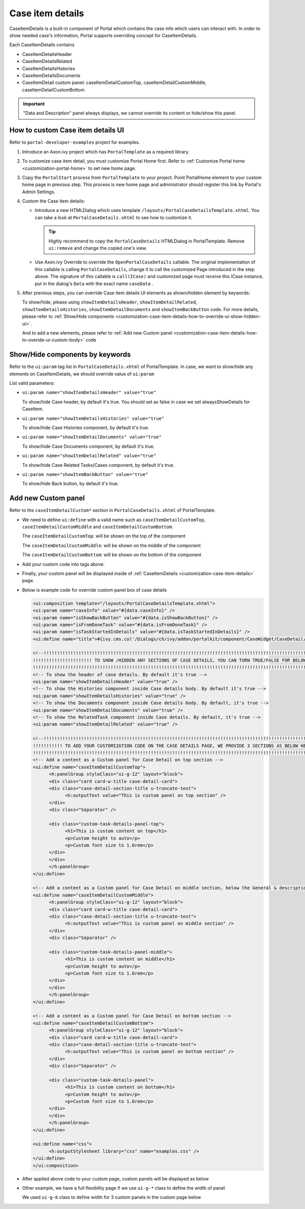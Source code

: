 .. _customization-case-item-details:

Case item details
=================

CaseItemDetails is a built-in component of Portal which contains the
case info which users can interact with. In order to show needed case's
information, Portal supports overriding concept for CaseItemDetails.

Each CaseItemDetails contains

-  CaseItemDetailsHeader

-  CaseItemDetailsRelated

-  CaseItemDetailsHistories

-  CaseItemDetailsDocuments

-  CaseItemDetail custom panel: caseItemDetailCustomTop,
   caseItemDetailCustomMiddle, caseItemDetailCustomBottom

|case-standard|

.. important:: "Data and Description" panel always displays, we cannot override its
                 content or hide/show this panel.
   
.. _customization-case-item-details-how-to-override-ui:

How to custom Case item details UI
----------------------------------

Refer to ``portal-developer-examples`` project for examples.

1. Introduce an Axon.ivy project which has ``PortalTemplate`` as a
   required library.

2. To customize case item detail, you must customize Portal Home first.
   Refer to :ref:`Customize Portal
   home <customization-portal-home>` to set new home
   page.

3. Copy the ``PortalStart`` process from ``PortalTemplate`` to your
   project. Point PortalHome element to your custom home page in
   previous step. This process is new home page and administrator should
   register this link by Portal's Admin Settings.

4. Custom the Case item details:

   -  Introduce a new HTMLDialog which uses template
      ``/layouts/PortalCaseDetailsTemplate.xhtml``. You can take a look
      at ``PortalCaseDetails.xhtml`` to see how to customize it.

      .. tip:: Highly recommend to copy the ``PortalCaseDetails`` HTMLDialog
            in PortalTemplate. Remove ``ui:remove`` and change the copied
            one's view.

   -  Use Axon.ivy Override to override the
      ``OpenPortalCaseDetails`` callable. The original implementation of this
      callable is calling ``PortalCaseDetails``, change it to call the customized
      Page introduced in the step above. The signature of this callable is
      ``call(ICase)`` and customized page must receive this ICase instance, put in
      the dialog's ``Data`` with the exact name ``caseData`` .

5. After previous steps, you can override Case item details UI elements
   as shown/hidden element by keywords:

   To show/hide, please using ``showItemDetailsHeader``,
   ``showItemDetailRelated``, ``showItemDetailsHistories``,
   ``showItemDetailDocuments`` and ``showItemBackButton`` code. For more details, please refer to
   :ref:`Show/Hide
   components <customization-case-item-details-how-to-override-ui-show-hidden-ui>`.

   And to add a new elements, please refer to :ref:`Add new Custom
   panel <customization-case-item-details-how-to-overide-ui-custom-body>`
   code

.. _customization-case-item-details-how-to-override-ui-show-hidden-ui:

Show/Hide components by keywords
--------------------------------

Refer to the ``ui:param`` tag list in ``PortalCaseDetails.xhtml`` of
PortalTemplate. In case, we want to show/hide any elements on
CaseItemDetails, we should override value of ``ui:param``

List valid parameters:

-  ``ui:param name="showItemDetailsHeader" value="true"``

   To show/hide Case header, by default it's true. You should set as
   false in case we set alwaysShowDetails for CaseItem.

-  ``ui:param name="showItemDetailsHistories" value="true"``

   To show/hide Case Histories component, by default it's true.

-  ``ui:param name="showItemDetailDocuments" value="true"``

   To show/hide Case Documents component, by default it's true.

-  ``ui:param name="showItemDetailRelated" value="true"``

   To show/hide Case Related Tasks/Cases component, by default it's
   true.

-  ``ui:param name="showItemBackButton" value="true"``

   To show/hide Back button, by default it's true.

.. _customization-case-item-details-how-to-overide-ui-custom-body:

Add new Custom panel
--------------------

Refer to the ``caseItemDetailCustom*`` section in
``PortalCaseDetails.xhtml`` of PortalTemplate.

-  We need to define ``ui:define`` with a valid name such as
   ``caseItemDetailCustomTop``, ``caseItemDetailCustomMiddle`` and
   ``caseItemDetailCustomBottom``.

   The ``caseItemDetailCustomTop``: will be shown on the top of the
   component

   The ``caseItemDetailCustomMiddle``: will be shown on the middle of
   the component

   The ``caseItemDetailCustomBottom``: will be shown on the bottom of
   the component

-  Add your custom code into tags above.

-  Finally, your custom panel will be displayed inside of
   :ref:`CaseItemDetails <customization-case-item-details>`
   page.

-  Below is example code for override custom panel box of case details

   .. code-block:: html
      
      <ui:composition template="/layouts/PortalCaseDetailsTemplate.xhtml">
      <ui:param name="caseInfo" value="#{data.caseInfo}" />
      <ui:param name="isShowBackButton" value="#{data.isShowBackButton}" />
      <ui:param name="isFromDoneTask" value="#{data.isFromDoneTask}" />
      <ui:param name="isTaskStartedInDetails" value="#{data.isTaskStartedInDetails}" />
      <ui:define name="title">#{ivy.cms.co('/Dialogs/ch/ivy/addon/portalkit/component/CaseWidget/CaseDetail/CaseDetailTitle')}</ui:define>

      <!--!!!!!!!!!!!!!!!!!!!!!!!!!!!!!!!!!!!!!!!!!!!!!!!!!!!!!!!!!!!!!!!!!!!!!!!!!!!!!!!!!!!!!!!!!!!!!!!!!!!!!!!!!!!!!!!!!!!!!!!!!!!!!!! 
      !!!!!!!!!!!!!!!!!!!!!! TO SHOW /HIDDEN ANY SECTIONS OF CASE DETAILS, YOU CAN TURN TRUE/FALSE FOR BELOW PARAMETERS !!!!!!!!!!!!!!!!!
      !!!!!!!!!!!!!!!!!!!!!!!!!!!!!!!!!!!!!!!!!!!!!!!!!!!!!!!!!!!!!!!!!!!!!!!!!!!!!!!!!!!!!!!!!!!!!!!!!!!!!!!!!!!!!!!!!!!!!!!!!!!!!!!!-->
      <!-- To show the header of case details. By default it's true -->
      <ui:param name="showItemDetailsHeader" value="true" />
      <!-- To show the Histories component inside Case details body. By default it's true -->
      <ui:param name="showItemDetailsHistories" value="true" />
      <!-- To show the Documents component inside Case details body. By default, it's true -->
      <ui:param name="showItemDetailDocuments" value="true" />
      <!-- To show the RelatedTask component inside Case details. By default, it's true -->
      <ui:param name="showItemDetailRelated" value="true" />

      <!--!!!!!!!!!!!!!!!!!!!!!!!!!!!!!!!!!!!!!!!!!!!!!!!!!!!!!!!!!!!!!!!!!!!!!!!!!!!!!!!!!!!!!!!!!!!!!!!!!!!!!!!!!!!!!!!!!!!!!!!!!!!!!!! 
      !!!!!!!!!!! TO ADD YOUR CUSTOMIZATION CODE ON THE CASE DETAILS PAGE, WE PROVIDE 3 SECTIONS AS BELOW HELP YOU CAN DO IT !!!!!!!!!!!!
      !!!!!!!!!!!!!!!!!!!!!!!!!!!!!!!!!!!!!!!!!!!!!!!!!!!!!!!!!!!!!!!!!!!!!!!!!!!!!!!!!!!!!!!!!!!!!!!!!!!!!!!!!!!!!!!!!!!!!!!!!!!!!!!!-->
      <!-- Add a content as a Custom panel for Case Detail on top section -->
      <ui:define name="caseItemDetailCustomTop">
            <h:panelGroup styleClass="ui-g-12" layout="block">
            <div class="card card-w-title case-detail-card">
            <div class="case-detail-section-title u-truncate-text">
                  <h:outputText value="This is custom panel on top section" />
            </div>
            <div class="Separator" />

            <div class="custom-task-details-panel-top">
                  <h1>This is custom content on top</h1>
                  <p>Custom height to auto</p>
                  <p>Custom font size to 1.6rem</p>
            </div>
            </div>
            </h:panelGroup>
      </ui:define>

      <!-- Add a content as a Custom panel for Case Detail on middle section, below the General & description box -->
      <ui:define name="caseItemDetailCustomMiddle">
            <h:panelGroup styleClass="ui-g-12" layout="block">
            <div class="card card-w-title case-detail-card">
            <div class="case-detail-section-title u-truncate-text">
                  <h:outputText value="This is custom panel on middle section" />
            </div>
            <div class="Separator" />

            <div class="custom-task-details-panel-middle">
                  <h1>This is custom content on middle</h1>
                  <p>Custom height to auto</p>
                  <p>Custom font size to 1.6rem</p>
            </div>
            </div>
            </h:panelGroup>
      </ui:define>

      <!-- Add a content as a Custom panel for Case Detail on bottom section -->
      <ui:define name="caseItemDetailCustomBottom">
            <h:panelGroup styleClass="ui-g-12" layout="block">
            <div class="card card-w-title case-detail-card">
            <div class="case-detail-section-title u-truncate-text">
                  <h:outputText value="This is custom panel on bottom section" />
            </div>
            <div class="Separator" />

            <div class="custom-task-details-panel">
                  <h1>This is custom content on bottom</h1>
                  <p>Custom height to auto</p>
                  <p>Custom font size to 1.6rem</p>
            </div>
            </div>
            </h:panelGroup>
      </ui:define>

      <ui:define name="css">
            <h:outputStylesheet library="css" name="examples.css" />
      </ui:define>
      </ui:composition>

   ..

-  After applied above code to your custom page, custom panels will be
   displayed as below

   |case-customized|

-  Other example, we have a full flexibility page if we use ``ui-g-*``
   class to define the width of panel

   We used ``ui-g-6`` class to define width for 3 custom panels in the
   custom page below

   |case-customized-fit|

.. |case-standard| image:: images/case-item-details/case-standard.png
.. |case-customized| image:: images/case-item-details/case-customized.png
.. |case-customized-fit| image:: images/case-item-details/case-customized-fit.png

